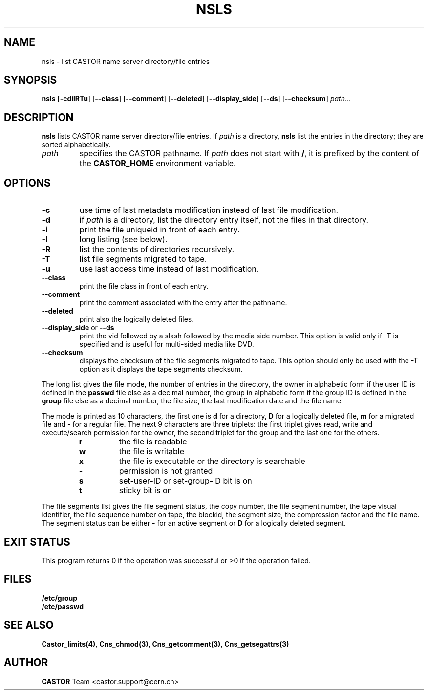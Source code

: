.lf 1 nsls.man
.\" @(#)nsls.man,v 1.13 2004/03/04 09:41:35 CERN IT-PDP/DM Jean-Philippe Baud
.\" Copyright (C) 1999-2002 by CERN/IT/PDP/DM
.\" All rights reserved
.\"
.TH NSLS 1 "2004/03/04 09:41:35" CASTOR "Cns User Commands"
.SH NAME
nsls \- list CASTOR name server directory/file entries
.SH SYNOPSIS
.B nsls
.RB [ -cdilRTu ]
.RB [ --class ]
.RB [ --comment ]
.RB [ --deleted ]
.RB [ --display_side ]
.RB [ --ds ]
.RB [ --checksum ]
.IR path ...
.SH DESCRIPTION
.B nsls
lists CASTOR name server directory/file entries.
If
.I path
is a directory,
.B nsls
list the entries in the directory; they are sorted alphabetically.
.TP
.I path
specifies the CASTOR pathname.
If
.I path
does not start with
.BR / ,
it is prefixed by the content of the
.B CASTOR_HOME
environment variable.
.SH OPTIONS
.TP
.B -c
use time of last metadata modification instead of last file modification.
.TP
.B -d
if
.I path
is a directory, list the directory entry itself, not the files in that
directory.
.TP
.B -i
print the file uniqueid in front of each entry.
.TP
.B -l
long listing (see below).
.TP
.B -R
list the contents of directories recursively.
.TP
.B -T
list file segments migrated to tape.
.TP
.B -u
use last access time instead of last modification.
.TP
.B --class
print the file class in front of each entry.
.TP
.B --comment
print the comment associated with the entry after the pathname.
.TP
.B --deleted
print also the logically deleted files.
.TP
.BR --display_side " or " --ds
print the vid followed by a slash followed by the media side number.
This option is valid only if -T is specified and is useful for multi-sided
media like DVD.
.TP
.B --checksum
displays the checksum of the file segments migrated to tape. This option should only
be used with the -T option as it displays the tape segments checksum.
.LP
The long list gives the file mode, the number of entries in the directory,
the owner in alphabetic form if the user ID is defined in the
.B passwd
file else as a decimal number,
the group in alphabetic form if the group ID is defined in the
.B group
file else as a decimal number, the file size, the last modification date and
the file name.
.LP
The mode is printed as 10 characters, the first one is
.B d
for a directory,
.B D
for a logically deleted file,
.B m
for a migrated file and
.B -
for a regular file.
The next 9 characters are three triplets: the first triplet gives read, write
and execute/search permission for the owner, the second triplet for the group
and the last one for the others.
.RS
.TP
.B r
the file is readable
.TP
.B w
the file is writable
.TP
.B x
the file is executable or the directory is searchable
.TP
.B -
permission is not granted
.TP
.B s
set-user-ID or set-group-ID bit is on
.TP
.B t
sticky bit is on
.RE
.LP
The file segments list gives the file segment status, the copy number, the file
segment number, the tape visual identifier, the file sequence number on tape,
the blockid, the segment size, the compression factor and the file name.
The segment status can be either
.B -
for an active segment or
.B D
for a logically deleted segment.
.SH EXIT STATUS
This program returns 0 if the operation was successful or >0 if the operation
failed.
.SH FILES
.TP
.B /etc/group
.TP
.B /etc/passwd
.SH SEE ALSO
.BR Castor_limits(4) ,
.BR Cns_chmod(3) ,
.BR Cns_getcomment(3) ,
.B Cns_getsegattrs(3)
.SH AUTHOR
\fBCASTOR\fP Team <castor.support@cern.ch>
